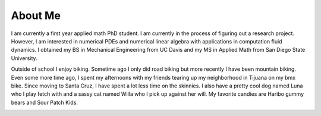 
About Me
===========

I am currently a first year applied math PhD student. I am currently in the process of figuring out a research project. However, I am interested in numerical PDEs and numerical linear algebra with applications in computation fluid dynamics. I obtained my BS in Mechanical Engineering from UC Davis and my MS in Applied Math from San Diego State University. 

Outside of school I enjoy biking. Sometime ago I only did road biking but more recently I have been mountain biking. Even some more time ago, I spent my afternoons with my friends tearing up my neighborhood in Tijuana on my bmx bike. Since moving to Santa Cruz, I have spent a lot less time on the skinnies. I also have a pretty cool dog named Luna who I play fetch with and a sassy cat named Willa who I pick up against her will. My favorite candies are Haribo gummy bears and Sour Patch Kids.

.. image:: luna.jpg
   :scale: 20 %
   :alt: alternate text
   :align: center
   
.. image:: willa.jpg
   :scale: 20 %
   :alt: alternate text
   :align: center